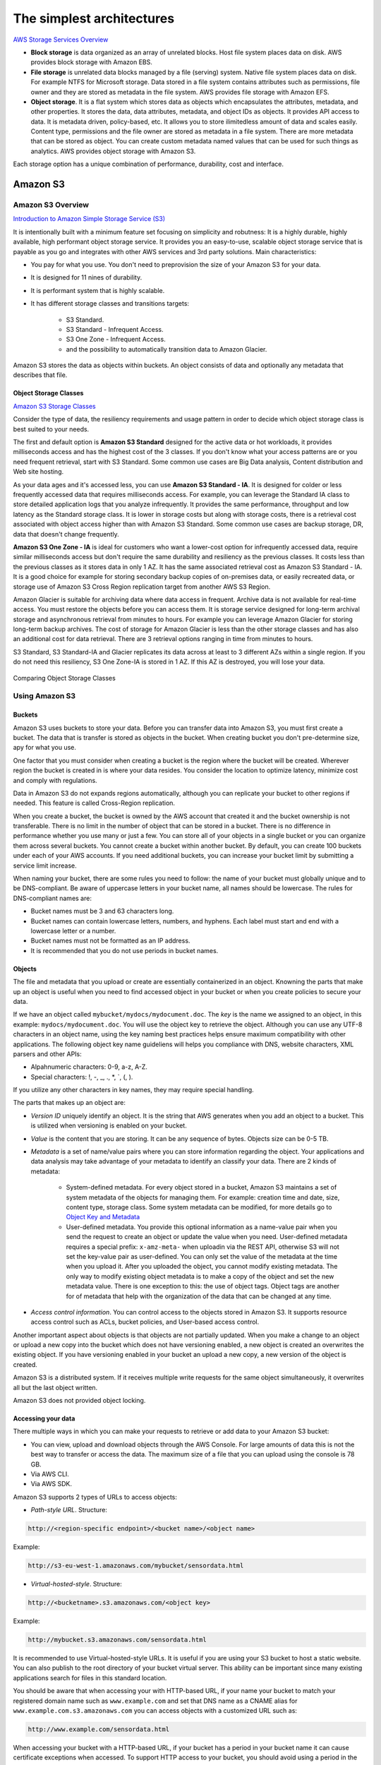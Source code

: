 The simplest architectures
##########################

`AWS Storage Services Overview <https://d1.awsstatic.com/whitepapers/AWS%20Storage%20Services%20Whitepaper-v9.pdf>`_

* **Block storage** is data organized as an array of unrelated blocks. Host file system places data on disk. AWS provides block storage with Amazon EBS.

* **File storage** is unrelated data blocks managed by a file (serving) system. Native file system places data on disk. For example NTFS for Microsoft storage. Data stored in a file system contains attributes such as permissions, file owner and they are stored as metadata in the file system. AWS provides file storage with Amazon EFS.

* **Object storage**. It is a flat system which stores data as objects which encapsulates the attributes, metadata, and other properties. It stores the data, data attributes, metadata, and object IDs as objects. It provides API access to data. It is metadata driven, policy-based, etc. It allows you to store ilimitedless amount of data and scales easily. Content type, permissions and the file owner are stored as metadata in a file system. There are more metadata that can be stored as object. You can create custom metadata named values that can be used for such things as analytics. AWS provides object storage with Amazon S3.

Each storage option has a unique combination of performance, durability, cost and interface.

Amazon S3
*********

Amazon S3 Overview
==================

`Introduction to Amazon Simple Storage Service (S3) <https://www.qwiklabs.com/focuses/8582?parent=catalog>`_

It is intentionally built with a minimum feature set focusing on simplicity and robutness: It is a highly durable, highly available, high performant object storage service. It provides you an easy-to-use, scalable object storage service that is payable as you go and integrates with other AWS services and 3rd party solutions. Main characteristics:

* You pay for what you use. You don't need to preprovision the size of your Amazon S3 for your data.

* It is designed for 11 nines of durability.

* It is performant system that is highly scalable.

* It has different storage classes and transitions targets:

	* S3 Standard.

	* S3 Standard - Infrequent Access.

	* S3 One Zone - Infrequent Access.

	* and the possibility to automatically transition data to Amazon Glacier.

Amazon S3 stores the data as objects within buckets. An object consists of data and optionally any metadata that describes that file.

Object Storage Classes
----------------------

`Amazon S3 Storage Classes <https://aws.amazon.com/s3/storage-classes/>`_

Consider the type of data, the resiliency requirements and usage pattern in order to decide which object storage class is best suited to your needs.

The first and default option is **Amazon S3 Standard** designed for the active data or hot workloads, it provides milliseconds access and has the highest cost of the 3 classes. If you don't know what your access patterns are or you need frequent retrieval, start with S3 Standard. Some common use cases are Big Data analysis, Content distribution and Web site hosting.

As your data ages and it's accessed less, you can use **Amazon S3 Standard - IA**. It is designed for colder or less frequently accessed data that requires milliseconds access. For example, you can leverage the Standard IA class to store detailed application logs that you analyze infrequently. It provides the same performance, throughput and low latency as the Standard storage class. It is lower in storage costs but along with storage costs, there is a retrieval cost associated with object access higher than with Amazon S3 Standard. Some common use cases are backup storage, DR, data that doesn't change frequently.

**Amazon S3 One Zone - IA** is ideal for customers who want a lower-cost option for infrequently accessed data, require similar milliseconds access but don't require the same durability and resiliency as the previous classes. It costs less than the previous classes as it stores data in only 1 AZ. It has the same associated retrieval cost as Amazon S3 Standard - IA. It is a good choice for example for storing secondary backup copies of on-premises data, or easily recreated data, or storage use of Amazon S3 Cross Region replication target from another AWS S3 Region.

Amazon Glacier is suitable for archiving data where data access in frequent. Archive data is not available for real-time access. You must restore the objects before you can access them. It is storage service designed for long-term archival storage and asynchronous retrieval from minutes to hours. For example you can leverage Amazon Glacier for storing long-term backup archives. The cost of storage for Amazon Glacier is less than the other storage classes and has also an additional cost for data retrieval. There are 3 retrieval options ranging in time from minutes to hours.

S3 Standard, S3 Standard-IA and Glacier replicates its data across at least to 3 different AZs within a single region. If you do not need this resiliency, S3 One Zone-IA is stored in 1 AZ. If this AZ is destroyed, you will lose your data.

.. figure:: /simplest_d/storageclasses.png
   :align: center

   Comparing Object Storage Classes

Using Amazon S3
===============

Buckets
-------

Amazon S3 uses buckets to store your data. Before you can transfer data into Amazon S3, you must first create a bucket. The data that is transfer is stored as objects in the bucket. When creating bucket you don't pre-determine size, apy for what you use.

One factor that you must consider when creating a bucket is the region where the bucket will be created. Wherever region the bucket is created in is where your data resides. You consider the location to optimize latency, minimize cost and comply with regulations.

Data in Amazon S3 do not expands regions automatically, although you can replicate your bucket to other regions if needed. This feature is called Cross-Region replication.

When you create a bucket, the bucket is owned by the AWS account that created it and the bucket ownership is not transferable. There is no limit in the number of object that can be stored in a bucket. There is no difference in performance whether you use many or just a few. You can store all of your objects in a single bucket or you can organize them across several buckets. You cannot create a bucket within another bucket. By default, you can create 100 buckets under each of your AWS accounts. If you need additional buckets, you can increase your bucket limit by submitting a service limit increase.

When naming your bucket, there are some rules you need to follow: the name of your bucket must globally unique and to be DNS-compliant. Be aware of uppercase letters in your bucket name, all names should be lowercase. The rules for DNS-compliant names are:

* Bucket names must be 3 and 63 characters long.

* Bucket names can contain lowercase letters, numbers, and hyphens. Each label must start and end with a lowercase letter or a number.

* Bucket names must not be formatted as an IP address.

* It is recommended that you do not use periods in bucket names.

Objects
-------

The file and metadata that you upload or create are essentially containerized in an object. Knowning the parts that make up an object is useful when you need to find accessed object in your bucket or when you create policies to secure your data.

If we have an object called ``mybucket/mydocs/mydocument.doc``. The *key* is the name we assigned to an object, in this example: ``mydocs/mydocument.doc``. You will use the object key to retrieve the object. Although you can use any UTF-8 characters in an object name, using the key naming best practices helps ensure maximum compatibility with other applications. The following object key name guideliens will helps you compliance with DNS, website characters, XML parsers and other APIs:

* Alpahnumeric characters: 0-9, a-z, A-Z.

* Special characters: !, -, _, ., *, `, (, ).

If you utilize any other characters in key names, they may require special handling.

The parts that makes up an object are:

* *Version ID* uniquely identify an object. It is the string that AWS generates when you add an object to a bucket. This is utilized when versioning is enabled on your bucket.

* *Value* is the content that you are storing. It can be any sequence of bytes. Objects size can be 0-5 TB.

* *Metadata* is a set of name/value pairs where you can store information regarding the object. Your applications and data analysis may take advantage of your metadata to identify an classify your data. There are 2 kinds of metadata:

	* System-defined metadata. For every object stored in a bucket, Amazon S3 maintains a set of system metadata of the objects for managing them. For example: creation time and date, size, content type, storage class. Some system metadata can be modified, for more details go to `Object Key and Metadata <https://docs.aws.amazon.com/AmazonS3/latest/dev/UsingMetadata.html>`_

	* User-defined metadata. You provide this optional information as a name-value pair when you send the request to create an object or update the value when you need. User-defined metadata requires a special prefix: ``x-amz-meta-`` when uploadin via the REST API, otherwise S3 will not set the key-value pair as user-defined. You can only set the value of the metadata at the time when you upload it. After you uploaded the object, you cannot modify existing metadata. The only way to modify existing object metadata is to make a copy of the object and set the new metadata value. There is one exception to this: the use of object tags. Object tags are another for of metadata that help with the organization of the data that can be changed at any time.

* *Access control information*. You can control access to the objects stored in Amazon S3. It supports resource access control such as ACLs, bucket policies, and User-based access control.

Another important aspect about objects is that objects are not partially updated. When you make a change to an object or upload a new copy into the bucket which does not have versioning enabled, a new object is created an overwrites the existing object. If you have versioning enabled in your bucket an upload a new copy, a new version of the object is created.

Amazon S3 is a distributed system. If it receives multiple write requests for the same object simultaneously, it overwrites all but the last object written.

Amazon S3 does not provided object locking.

Accessing your data
-------------------

There multiple ways in which you can make your requests to retrieve or add data to your Amazon S3 bucket:

* You can view, upload and download objects through the AWS Console. For large amounts of data this is not the best way to transfer or access the data. The maximum size of a file that you can upload using the console is 78 GB.

* Via AWS CLI.

* Via AWS SDK.

Amazon S3 supports 2 types of URLs to access objects:

* *Path-style URL*. Structure:

.. code-block:: console

	http://<region-specific endpoint>/<bucket name>/<object name>

Example:

.. code-block:: console

	http://s3-eu-west-1.amazonaws.com/mybucket/sensordata.html

* *Virtual-hosted-style*. Structure:

.. code-block:: console

	http://<bucketname>.s3.amazonaws.com/<object key>

Example:

.. code-block:: console

	http://mybucket.s3.amazonaws.com/sensordata.html

It is recommended to use Virtual-hosted-style URLs. It is useful if you are using your S3 bucket to host a static website. You can also publish to the root directory of your bucket virtual server. This ability can be important since many existing applications search for files in this standard location.

You should be aware that when accessing your with HTTP-based URL, if your name your bucket to match your registered domain name such as ``www.example.com`` and set that DNS name as a CNAME alias for ``www.example.com.s3.amazonaws.com`` you can access objects with a customized URL such as:

.. code-block:: console

	http://www.example.com/sensordata.html

When accessing your bucket with a HTTP-based URL, if your bucket has a period in your bucket name it can cause certificate exceptions when accessed. To support HTTP access to your bucket, you should avoid using a period in the bucket name.

How a request is routed
-----------------------

S3 uses DNS to route requests to facilities that can process them. This system works very effectively. However, temporary routing errors can occur. If a request arrives at the wrong Amazon S3 region, S3 responds with a temporary redirect that tells the requester to resend the request to the correct region. If a request is incorrectly formed, S3 uses permanent redirects to provide direction on how to perform the request correctly and S3 will respond with a 400 error.

In the following diagram are the steps of how the DNS request process occurs:

.. figure:: /simplest_d/request.png
   :align: center

   How a request is routed

1. The client makes a DNS request to get an object stored on S3.

2. The client receives one or more IP addresses for facilites that can process the request.

3. The client makes a request to S3 regional endpoint.

4. S3 return a copy of the object.

Operations on Objects
---------------------

PUT
^^^

In order to get an object into a bucket, you will use the PUT operation. You can upload or copy objects of up tp 5 GB in a single PUT operation. For larger objects up to 5 TB, you must use the multipart upload API.

Multipart upload allows you to upload a single object as a set of parts. You can upload each part separately. If one of the parts fails to upload, you can retransmit that particular part without retransmitting the remaining parts. After all the parts of your object are uploaded to the server, you must send a complete multipart upload request that indicates that multipart upload has been completed. S3 then assembles these parts and creates the complete object. You should consider using multipart upload for objects larger than 100 MB. With multipart uploads you can upload parts in parallel to improve throughput, recover quickly from network issues, pause and resume object uploads, and begin an upload before you know the final size of an object.

You can also abort a mulitpart upload. When you abort an upload, S3 deletes all the parts that were already uploaded and frees up storage. S3 retains all parts on the server until you complete or abort the upload. Make sure to complete or abort an upload to avoid unnecessary storage costs related to incomplete uploads. You can also take advantage of lifecyle rules to clean up incomplete multipart uploads automatically. As a best practice, it is recommended to enable the Clean up incomplete multipart uploads in the lifecycle settings even if you are not sure that you are actually making use of multipart uploads. Some applications will default to the use of multipart uploads when uploading files avove a particular, application-dependent, size.

COPY
^^^^

Once your objects are in the bucket you can use the COPY operation to create copies of an object, rename an object, move it to a different S3 location, or to update its metadata.

GET
^^^

Using a GET request you can retrieve a complete object from your bucket. You can also retrieve an object in parts using ranged GETs, by specifying the range of bytes needed. This is useful in scenarios where network connectivity is poor or your application can or must process only subsets of object data.

DELETE
^^^^^^

You can delete a single object or delete multiple objects in single delete request. There are 2 things that can occur when you issue a DELETE request, depending if versioning is enabled or disabled on your bucket.

In a bucket that is not versioning-enabled, you can permanently delete an object by specifying the key that you want to delete. Issuing the delete request permanently removes the object and it is not recoverable, there is no recycle bin type feature in buckets when versioning is disabled.

In a bucket that is versioning-enabled, you can permanently delete an object or a delete marker is created by S3 and the object, depending on how the delete request is made:

* If you specify a key only with the delete request, S3 adds a delete market which becomes the current version of the object. If you try to retrieve an object that has a delete marker, S3 returns a 404 Not Found error. You can recover the object by removing the delete marker from the current version of the object and it will then become available againg for retrieval. 

* You can also permanently delete individual versions of an object, by invoking a delete request with a key and the version ID. To completely remove the object from your bucket, you must delete each individual version.

List Keys
^^^^^^^^^

With object storage such as S3, there is no hierarchy of objects stored in buckets, it is a flat storage system. In order to organize your data you can use prefixes in key names to group similar items. You can use delimiters (any string such as / or _) in key names to organize your keys and create a logical hierarchy. If you use prefixes and delimiters to organize keys in a bucket, you can retrieve subsets of keys that match certain criteria. You can list keys by prefix. You can also retrieve a set of common key prefixes by specifying a delimeter. This implementation of the GET operation returns some or all (up to 1000) of the objects in a bucket.

In the following example, the bucket named scores contains objects with English and Maths scores of students for the year 2017. 

.. code-block:: console

	aws s3api list-objects --bucket scores --query "Contents[].{Key: Key}"

	2017/score/english/john.txt
	2017/score/english/sam.txt
	2017/score/maths/john.txt
	2017/score/maths/sam.txt
	2017/score/summary.txt
	overallsummary.txt

To list keys related to the year 2017 in our scores bucket, specify the prefix of ``2017/``.

.. code-block:: console

	aws s3api list-objects --bucket scores --prefix 2017/ --query "Contents[].{Key: Key}"

	2017/score/english/john.txt
	2017/score/english/sam.txt
	2017/score/maths/john.txt
	2017/score/maths/sam.txt
	2017/score/summary.txt

To retrieve the key for the 2017 scores summary in the scores bucket, specify a prefix of ``2017/score/`` and delimiter of ``/``. The key ``2017/score/summary.txt`` is returned because it contains the prefix ``2017/score/`` and does not contain the delimiter ``/`` after the prefix.

.. code-block:: console

	aws s3api list-objects --bucket scores --prefix 2017/score/ --delimiter / --query "Contents[].{Key: Key}"

	2017/score/summary.txt

To find subjects for which scores are available in our bucket, list the keys by specifying the prefix of `2017/score/`` and delimiter of ``/`` and then you will get a response with the common prefixes.

.. code-block:: console

	aws s3api list-objects --bucket scores --prefix 2017/score/ --delimiter / 

	COMMONPREFIXES 2017/score/english/
	COMMONPREFIXES 2017/score/maths/	
	2017/score/summary.txt

Restricting object access with pre-signed URL
---------------------------------------------

All objects and buckets are private by default. Pre-signed URLs are useful if you want your user to be able to upload a specific object to your bucket without being required to have AWS security credentials or permissions. When you create a pre-signed URL, you must provide your security credentials, bucket name, an object key, an HTTP method (PUT for uploading objects, GET for retreiving objects), and an expiration date and time. The pre-signed URLs are valid only for the specified duration.

Share the pre-signed URL with users who need to access your S3 bucket to put or retrieve objects.

Cross-Origin Resource Sharing
-----------------------------

`Cross-Origin Resource Sharing (CORS) <https://docs.aws.amazon.com/AmazonS3/latest/dev/cors.html>`_ defines a way for client web application that are loaded in one domain to interact with resources in a different domain. Consider the following examples:

* You want to host a web font in your S3 bucket. A web page in a different domain may try to use this web font. Before the browser loads this web page, it will perform a CORS check to make sure that the domain from which the page is being loaded is allowed to access resources from your S3 bucket.

.. figure:: /simplest_d/font.png
   :align: center

   CORS use case example

* Javascript in one domain's web pages (http://www.example.com) wants to use resources from your S3 bucket by using the endpoint ``website.s3.amazonaws.com``. The browser will allow such cross-domain access only if CORS is enabled on your bucket.

With CORS support in S3, you can build web applications with S3 and selectively allow cross-origin access to your S3 resources.

To enable CORS, create a CORS configuration XML file with rules that identify the origins that you will allow to access your bucket, the operations (HTTP methods) that you will support for each origin, and other operation-specific information. You can add up to 100 ules to the configuration. You can apply the CORS configuration to the S3 bucket by using the AWS SDK.

Managing access
---------------

`Access control in Amazon S3 <https://docs.aws.amazon.com/AmazonS3/latest/dev/access-control-overview.html>`_

Access policies
^^^^^^^^^^^^^^^

By default, all S3 resources (buckets, objects, and related sub-resources) are private, only the resource owner, and AWS account that created it, can access the resource. The resource owner can optionally grant access permissions to others by writing and access policy. By default, any permission that is not granted Allow access is an implicit Deny. There are 2 types of access policies: resource-based and IAM policies. 

* IAM policies are assigned to IAM users, groups, or roles. They provide fine grained control over access and can be administered as part of a role based access configuration. These type of policies are applied at the IAM role, user, and group level to control access to S3 and its resources. It answer the question *What can this user do in AWS?*, not only in S3.

.. code-block:: JSON

	{
	    "Version": "2012-10-17",
	    "Statement": [
	        {
	            "Action": [
	                "s3:GetObject",
	                "s3:ListBucket"
	            ],
	            "Effect": "Allow",
	            "Resource": "arn:aws:s3:::<bucket_name>/<key_name>",
	        }
	    ]
	}

* Access policies which are attached to your resources (buckets and objects) are referred to as resource-based policies. For example: bucket policies and ACLs are resource-based policies. Bucket policies are very similar to IAM policies, but he major difference is you need to define a Principal in the policy and it is embedded in a bucket in S3 versus created in AWS IAM and assigned to a user, group or role. Amazon S3 Bucket policies answer the question *Who can access this S3 bycket?* You can also grant cross account access using bucket policies without having to create IAM roles. You may find that your IAM policies bump up against the size limit (up to 2 kb for users, 5 kb for groups, and 10 kb for roles), and you can then use bucket policies instead. Amazon supports bucket policies of up to 20 kb. Another reason you may want to use bucket policies it that you may just want to keep access policies within Amazon S3 rather than using IAM policies cerated in the IAM console.

.. code-block:: JSON

	{
	    "Version": "2012-10-17",
	    "Statement": [
	        {
	            "Action": [
	                "s3:GetObject",
	                "s3:ListBucket"
	            ],
	            "Effect": "Allow",
	            "Resource": "arn:aws:s3:::MYEXAMPLEBUCKET",
	            "Principal": {
	            	"AWS": [
	            		"arn:aws:iam::123456789012:user/testuser"
	            	]
	            }
	        }
	    ]
	}

You may choose to use resource-based policies, user policies, or some combination of these to manage permissions to your S3 resources. Both bucket policies and user policies are written in JSON format and not easily distinguishable by looking at the policy itself, but by looking at what the policy is attached to, it should help you figure out which type of policy it is. The `AWS Policy Generator <https://awspolicygen.s3.amazonaws.com/policygen.html>`_ is a tool that enables you to create policies that control access to AWS products and resources.

Additionally, when trying to understand if the application of your policies will work as expected, AWS has a `Policy Simulator <https://policysim.aws.amazon.com/>`_ you can use to determine if your policies will work as expected.

Access Control Lists
^^^^^^^^^^^^^^^^^^^^

As a general rule, it is recommended to use S3 bucket policies or IAM policies for access control. Amazon S3 ACLs is a legacy access control mechanism that predates IAM. A S3 ACL is a sub-resource that's attached to every S3 bucket and object. If defines which AWS accounts or groups are granted access and the type of access. When you create a bucket or an object, Amazon S3 creates a default ACLs that grants the resource owner full control over the resource. ACLs are much more limited in the fact that you can only use ACLs to grant access to other AWS accounts and not IAM users in the same account where the bucket resides.

.. figure:: /simplest_d/ACL.png
   :align: center

   ACL expanded view

Be very careful to ensure you do not enable public access unless it is required. If you do have a publicly accessible bucket, the S3 console displays a prominent indicator with a warning showing that Everyone means everyone on the Internet.

S3 has a set of predefined groups that can be used to grant access using ACLs. It is recommended that you do not use the Authenticated Users and All Users in ACLs when granting access permissions to your bucket unless you are sure you want to open your bucket to being publicly accessible.

* **Authenticated Users** group represents all AWS accounts in the world, not just yours. Utilizing this group to grant access could allow any AWS authenticated user in the world access to your data.

* **All users** group is similar to the Authenticated Users group in that it is not limited to just your AWS account. The requess can be signed (authneticated) or unsigned (anonymous). Unsigned requests omit the Authentication header in the request. It is highly recommended that you never grant the All Users group ``WRITE``, ``WRITE_ACP``, or ``FULL_CONTROL`` permissions. For example, ``WRITE`` permissions allow anyone to store objects in your bucket, for which you are billed. It also allows others to delete objects that you might want to keep.

* **Log delivery** group. When granted ``WRITE`` permission to your bucket, it enables the S3 log delivery group to write server access logs.

`Amazon S3 Block Public Access – Another Layer of Protection for Your Accounts and Buckets <https://aws.amazon.com/blogs/aws/amazon-s3-block-public-access-another-layer-of-protection-for-your-accounts-and-buckets/>`_

`Using Amazon S3 Block Public Access <https://docs.aws.amazon.com/AmazonS3/latest/dev/access-control-block-public-access.html>`_

`How Do I Block Public Access to S3 Buckets? <https://docs.aws.amazon.com/AmazonS3/latest/user-guide/block-public-access.html>`_

Data Transfer
-------------

You may need a variety of tools to move or transfer data in and out the cloud, depending on your data size and time to transfer. These are the options:

* **AWS Direct Connect** is a dedicated network connection from your on-premises data center to AWS for higher throughput an secure data transfer without traversing Internet.

* **AWS Storage Gateway**, either with or without AWS Direct Connect. This is a virtual appliance that lets you connect to your bucket as an NFS mount point.

* **Third-party connectors (ISV connectors)**. Amazon partners can help you move your data to the cloud. The simplest way to do that may be via a connector embedded in your backup software. With this approach, your backup catalog stays consistent, so you maintain visibility and control across jobs that span disk, tape and cloud.

* You can stream data into S3 via **Amazon Kinesis Firehose**, a fully managed streaming service. Because it captures and automatically loads streaming data into S3 and Amazon Redshift, you get near real-time analytics with the business intelligence tools you're already using.

* **Amazon Kinesis Video Streams** makes it easy to securely stream video from connected devices to AWS for analytics, machine learning, and other processing. Kinesis Video Streams automatically provisions and elastically scales all the infrastructure needed to ingest streaming video data from millions of devices. Kinesis Video Streams uses S3 as the underlying data store, which means your data is stored durably and reliably. You can set and control retention periods for data stored in your streams.

* **Amazon Kinesis Data Streams** enables you to build custom applications that process or analyze streaming data for specialized needs. Kinesis Data Streams can continously capture and store TBs of data per hour from hundreds of thousands of sources such as website clickstreams, financial transactions, social media feeds, IT logs, and location-tracking events. You can also emit data from Kinesis Data Streams to other AWS services such as S3, Amazon Redshift, EMR, AWS Lambda.

* **Amazon S3 Transfer Acceleration** is used for fast, easy, and secure transfers of files over long distances. It takes advantage of CloudFront's globally distributed edge locations, routing data to S3 over an optimized network path. Transfer Acceleration works well for customers who either transfer data to a central location from all over the world, or who transfer significant amounts of data across continents regularly. It can also help yu better utilize your available bandwidth when uploading to S3.

* For large data migrations where transferring over a network would be too time consuming or costly, use **AWS Snowball, Snowball Edge or Snowmobile**. These are for petabyte-scale and exabyte-scale data transport that use secure appliances to transfer large amounts of data into and out of AWS. 

`AWS Snowball Edge Overview <https://www.youtube.com/watch?v=bxSD1Nha2k8&feature=emb_logo>`_

`Using AWS Snowball Edge and AWS DMS for Database Migration <https://www.youtube.com/watch?v=6Hw--HE8ILg&feature=emb_logo>`_

Bear in mind that you can also use these methods for exporting your data. `Cloud Data Migration <https://aws.amazon.com/cloud-data-migration/>`_.

.. code-block:: console
	:caption: Create a bucket and upload data to Amazon S3 using the CLI

	c:\mydata> aws s3 mb s3://myappbucket6353 --region us-east-1
	make_bucket: myappbucket6353

	c:\mydata> aws s3 ls
	2013-07-11 17:08:50 mybucket
	2013-07-24 14:55:44 myappbucket6353

	c:\mydata> aws s3 cp c:\mydata s3://myappbucket6353 --recursive 
	upload: myDir/test1.txt to s3://myappbucket635/myDir/test1.txt
	upload: myDir/test2.txt to s3://myappbucket635/myDir/test1.txt
	upload: test3.txt to s3://myappbucket635/test3.txt

	c:\mydata> aws s3 ls s3://myappbucket6353
	                           PRE myDir/
	2013-07-25 17:06:27         88 test3.txt

Amazon S3 Select
----------------

S3 Select is a new S3 capability designed to pull out only the data you need from an object using a SQL expression, dramatically improving the performance and reducing the cost of applications that need to access data in S3. Most applications have to retrieve the entire objetct and then filter ut only the required data for further analysis. S3 Select enables applications to offload the heavy lifting of filtering and accessing data inside objects to the S3 service. By reducing the volume of daa that has to be loaded and processed by your applications, S3 Select can improve the performance of most applications that frequently access data from S3 by up to 400%.

Amazon S3 Select works like a GET request as it is an API call. But where Amazon S3 Select is different is we are asking for data within an object that matches a set of criteria, rather than just asking to get an entire object. You can use Amazon S3 Select through the available Presto connector, with AWS Lambda, or from any other application using the S3 Select SDK for Java or Python. In the query, you use an standard SQL expression.

Amazon S3 Select works on objects stored in delimited test (CSV, TSV) or JSON format. It also works with objects that are compressed with GZIP, and server-side encrypted objects. You can specify the format of the results as either delimited test (CSV, TSV) or JSON, and you can determine how the records in the result will be delimited. To retreive the information you need, you pass SQL expressions to S3 in the request. Amazon S3 Select supports a subset of SQL as listed in bale below. 

.. figure:: /simplest_d/select.png
   :align: center

   SQL queries with Amazon S3 Select

`Selecting Content from Objects <https://docs.aws.amazon.com/AmazonS3/latest/dev/selecting-content-from-objects.html>`_

There are a few ways you can use Amazon S3 Select. You can perform SQL queries using AWS SDKs, the SELECT Object Content REST API, the AWS CLI, or the Amazon S3 console. When using the Amazon S3 console, it limits the amount of data returned to 40 MB.

Securing your data in Amazon S3
===============================

`AWS re:Invent 2018: [Repeat] Deep Dive on Amazon S3 Security and Management (STG303-R1) <https://www.youtube.com/watch?v=x25FSsXrBqU&feature=youtu.be&t=989+%28>`_

In the decision process for determining access to your bucket and objects, S3 starts with a default deny to everyone. When you create a bucket, the owner is granted access, and as the owner you can then allow access to other users, groups, roles and resources. When determining the authorization of access to your resource in S3, it is always a union of user policies, resource policies and ACLs. In accordance with the principle of least-privilege decisions default to DENY, and an explicit DENY always trumps an ALLOW. 

.. figure:: /simplest_d/access.png
   :align: center

   Access decision process

For example, assume there is an IAM policy that grants a user access to a bucket. Additionally, there is a bucket policy defined with an explicit DENY for the user to the same bucket. When the user tries to access the bucket, the access is denied.

Keep in mind that if no policy or ACLs specifically grants ALLOW access to a resource the entity will be denied access by default. Only if no policy or ACLs specifies a DENY an one or more policies or ACLs specify an ALLOW will be the request be allowed.

Policies
--------

A policy is an entity in AWS that, when attached to an identity or resource, defines the permissions. AWS evaluates these policies when a principal, such as a user, makes a request. Permissions in the policies determine whether the request is allowed or denied. Policies are stored in AWS as JSON documents attaches to principals as identity-based policies, or to resources as resource-based policies. 

The language elements that are used in a policy are the following:

* **Resources**. The Resource element specifies the buckets or objects that the statement covers. Buckets and objects are the S3 resources for which you can allow or deny permissions. In a policy, you use the Amazon Resource Name (ARN) to identify the resource. For example, your resource could be just the bucket or it could be a bucket and objects, a bucket and subset of objects or even a specific object.

* **Actions**. For each resource, S3 support a set of operations. You identify resource operations you want to allow or deny by using action keywords. You specify a value using a namespace that identifies the service, for example s3, followed by the name of the action. The name must match an action that is supported by the service. The prefix and the action name are case insensitive. You can use wilcards * to allow all operations for a service.

* **Effect**. This is what the effect will be when the user requests the specific action, this can be either allow or deny. If you do not explicitly grant allow access to a resource, access in implcitly denied. You can also explicitly deny access to a resource, which you might do in order to make sure that a user cannot access it, even if a different policy grants access. For example, you may want to explicitly deny the ability to delete objects in a bucket.

* **Principal**. Use the pricipal element to specify the user (IAM user, federated user, or assumed-role user), AWS account, AWS service, or other principal entity that is allowed or denied access to a resource. You specify a principal only in a resource policy, for example a bucket policy. It is the user, account, role, service, or other entity who is the recipient of this permission. When using an IAM policy, the user, group or role to which the policy is attached is the implicit principal.

* **Conditions**. You can optionally add a Condition element (or Condition block) to specify conditions for when a policy is in effect. In the Condition element, you build expressions in which you can use condition operators (equal, less than, etc.) to match the condition in the policy against values in the request. Condition values can include date, time, the IP address of the requester, the ARN of the request source, the user name, user ID, and the user agent of the requester. Some services let you specify additional values in conditions; for examples S3 lets you write condition suing items such as object tags (s3:RequestObjectTag) to grant or deny the appropriate permission to a set of objects. 

`Bucket Policy Examples <https://docs.aws.amazon.com/AmazonS3/latest/dev/example-bucket-policies.html>`_ 

`Example IAM Identity-Based Policies <https://docs.aws.amazon.com/IAM/latest/UserGuide/access_policies_examples.html>`_ 

There are some additional elements that can be used in policies: NotPrincipal, NotAction, and NotResource. 

You can use the **NotPrincipal** element to specify and exception to a list of principals. For example, you can deny access to all principals except the one named in the NotPrincipal element. 

Although you can use the NotPrincipal with an Allow, when you use NotPrincipal in the same policy statement as "Effect":"Allow", the permissions specified in the policy statment will be granted to all principals excepts the one(s) specified, including anonymous (unauthenticated) users. It is recommended not yo use NotPrincipal in the same policy statement as "Effect":"Allow".

When creating a policy, combining "Deny" and "NotPrincipal" is the only time that the order in which AWS evaluated principals makes a difference. AWS internally validates the principals from the "top down", meaning that AWS checks the account first and then the user. If an assumed-role user (someone who is using a role rather than an IAM user) is being evaluated, AWS looks ata the account first, then the role, and finally the assumed-role user. The assumed-role user is identified by the role session name that is specified when the user assumes the role. Normally, this order does not have any impact on the results of the policy evaluation. However, when you use both "Deny" and "NotPrincipal", the evaluation order requires you to explicitly include the ARNs for the entities associated with the specified principal. For example, to specify a user, you must explicitly include the ARN for the user's account. To specify an assumed-role user, you must also include both the ARN for the role and the ARN for the account containing the role.

**NotAction** is an advanced policy element that explicitly matches everything except the expecified list of actions and it can be used with both the Allow and Deny effect. Using NotAction can result in a shorter polciy by listing only a few actions that should not match, rather then including a long list of actions that will match. When using NotAction, you should keep in mind that actions specified in this element are the only actions that are limited. This means that all of the actions or services that are not listed, are allowed if you use the Allow effect, or are denied if you use the Deny effect.

You can use the NotAction element in a statement with "Effect":"Allow" to provide access to all of the actions in an AWS service, except for the actions specified in NotAction. You can also use it with the Resource element to provide access to one or more resources with the exception of the action specified in the NotAction element. 

Be careful using the NotAction and "Effect":"Allow" in the same statement or in a different statement within a policy. NotAction matches all services and actions that are not explicitly listed, and could result in granting users more permissions that you intended.

You can also use the NotAction element in a statement with "Effect":"Deny" to deny access to all of the listed resources except for the actions specified in the NotAction element. This combination does not allow the listed items, but instead explicitly denies the actions not listed. You must still allos actions that you want to allow.

**NotResource** is an advanced policy element that explicitly matches everything except the specified list of resources. Using NotResource can result in a shorter policy by listing only a few resources that should not match, rather thatn including a long list of resources that will match. When using NotResource, you should keepn in mind that resources specified in this element are the only resources that are limited. This, in turn, means that all of the resources, including the resources in all other services, that are not listed, are allowed if you use the Allow efffect, or are denied if you use the Deny effect. Statements must include either the Resource or a NotResource element that specifies a resource using an ARN.

Be careful using the NotResource and "Effect":"Allow" in the same statement or in a different statement within a policy. NotResource allows all services and resources that are not explicitly listed, and could result in granting users more permissions that you intended. Using the NotResource element and "Effect":"Deny" in the same statement denies services ans resources that are not explicitly listed.

Normally, to explicitly deny access to a resource you would write a policy that uses "Effect":"Deny" and that includes a Resource element that lists each folder individually.

Cross account policies
^^^^^^^^^^^^^^^^^^^^^

One option you can use is to ensure that account that created the object adds the grant that gives the ``bucket-owner-full-control`` permission on the object so the bucjet owner can set permissions as needed. You can do this by adding a condition in the policy. Additionally, you can deny the ability to upload objects unless that account grants ``bucket-owner-full-control`` permissions.

In the example below, when Jane uploads an object to the images bucket, she includes the grant ``bucket-owner-full-control`` permission. If she did not include this grant, the upload would fail. Noew when Joe tries to GET the new object uploaded by Jane with the additional permisssions, he is successful.

.. figure:: /simplest_d/crossaccount.png
   :align: center

   Access decision process

`Identity and Access Management in Amazon S3 <https://docs.aws.amazon.com/AmazonS3/latest/dev/s3-access-control.html>`_

Multiple policies
^^^^^^^^^^^^^^^^^

You can attach more than 1 policy to an entity. If you have multiple permissions to grant to an entity, you can put them in separate policies, or your can put them all in one policy. Generally, each statement in a policy includes information about a single permission. If your policy includes multiple statements, a logical OR is applied across the statements at evaluation time. Similarly, if multiple policies are applicable to a request, a logical OR is applied across the policies at evaluation time.

Users often have multiple policies that apply to them (but aren't necessarily attached to them). For example, an IAM user could have policies attached to them, and other policies attached to the groups of which they are a member. In addition, they might be accessing an S3 bucket that has its own bucket policy (resource-based policy). All applicable policies are evaluated and the result is always that access is either granted or denied.

Best practices
--------------

Some best practices to use in securing your S3 data to follow in your setup are the following:

* Use bucket policies to restrict deletes.

* For additional security, enable MFA delete, which requires additional authentication to:

	* Change the versioning state of your bucket.

	* Permanently delete an object version. 

Note that to enable MFA delete with Amazon S3 you will need root credentials. When using MFA you will require an approved AWS authentication device.

Data at rest encryption
-----------------------

For data at rest protection in S3 you have 2 options: Server-Side Encryption and Client-Side Encryption. 

Server-Side Encryption
^^^^^^^^^^^^^^^^^^^^^^

When using server-side encryption, your request S3 to encrypt your object saving it on disks in its data centers and decrypt it when you download the object. With server side encryption there are a few ways in which you can choose to implement the encryption. You have 3 server-side encryption options for your S3 objects:

* Amazon S3-Managed Keys (**SSE-S3**). This method uses keys that are managed by S3. Each object is encrypted with a unique key. Additionally a master key, which is rotated regularly, encrypts each unique key. This method uses AES-256 algorithm to encrypt your data. This option can also be used when setting the default encryption option.

* AWS KMS-Managed keys (**SSE-KMS**) is similar to SSE-S3, but with some additional benefits along with some additional charges for using service. In this model, the AWS Key Management Service (AWS KMS) is utilized to fully manage the keys and encryption and decryption. AWS KMS encrypts your objects similar to the way SSE-S3 does. There is a unique per-object data key, which is encrypted with customer master keys (CMK) in KMS. This scheme is called envelop encryption. You use AWS KMS via the Encryption Keys section in the IAM console or via AWS KMS APIs to centrally create encryption keys, define the policies that control how keys can be used, and audit key usage to prove they are being used correctly. The first time you add an SSE-KMS-encrypted object to a bucket in a region, a default CMK is created for you automatically. This key is used for SSE-KMS-encryption unless you select a CMK that you created separately using AWS KMS. Creating your own CMK gives you more flexibility, including the ability to create, rotate, disable, and define access controls, and to audit the encryption keys used to protect your data. Using SSE-KMS also adds a layer of security in that any user that attempts to access an object that is SSE-KMS encrypted will also require access to the KMS key to decrypt the object. You can configure access to the KMS encryption keys using AWS IAM. This option can also be used when setting the default encryption option.

You should be aware that when using AWS KMS there some limits on requests per second. AWS KMS throttles API requests at different limits depending on the API operation. Throttling means that AWS KMS rejects an otherwise valid request because the request exceeeds the limit for the number of requests per second, `AWS KMS Limits <https://docs.aws.amazon.com/kms/latest/developerguide/limits.html>`_. When a request is throttled, AWS KMS returns a ThrottlingException error.

* Customer provided keys (**SSE-C**). In this model, you manage the encryption keys and S3 manages the encryption, as it writes to disks, and decryption, when you access your objects. Therefore, you don't need to maintain any code to perform data encryption and decryption. The only thing you do is manage the encryption keys you provide. When you upload and object, S3 uses the encryption key you provide to apply AES-256 encryption to your data and then removes the encryption key from memory. When you retrieve an object, you must provide the same encryption key as part of your request, S3 first werifies that the encryption key you provided matches, and then decrypts the object before returning the object data to you.

It is important to note that S3 does not store the encryption key you provide. Instead, AWS store a randomly salted HMAC value of the encryption key in order to validate future requests. The salted HMAC value cannot be used to derive the value of the encryption key or to decrypt the contents of the encrypted object. That means that if you lose the encryption key, you lose the object. 

Client-Side Encryption
^^^^^^^^^^^^^^^^^^^^^^

Client side encryption happens before your data is uploaded into your S3 bucket. In this case, you manage the encryption process, the encyption keys, and related tools. There are 2 options for client-side encryption:

* AWS KMS managed customer master key (**CSE-KMS**). You don'y have to worry about providing any encryption keys to S3 encryption client. Instead, you provide only an AWS KMS customer master key ID, and the client does the rest.

* Customer managed master encryption keys (**CSE-C**). You use your own client-side master key. When using your client-side master keys, your unencrypted data is never sent to AWS. It is important that you safely manage your encryption keys. If you lose them, you don't be able to decrypt your data.

.. Note:: Default Encryption.

	**Default Encryption** is an option that allows you to enable automatically encrypt of all new objects written to your Amazon S3 bucket using either SSE-SE or SSE-KMS. This property does not affect existing objects in your bucket.

AWS Config
----------

Once you have completed AWS Config setup, you can use the AWS Config built in rules for Amazon S3.

* ``s3-bucket-logging-enabled``. Checks whether logging is enabled for your S3 buckets.

* ``s3-bucket-public-read-prohibited``. Checks that your S3 buckets do not allow public read access. If a S3 bucket policy or bucket ACL allows public read access, the bucket is noncompliant. 

* ``s3-bucket-public-write-prohibited``. Checks that your S3 buckets do not allow public write access. If a S3 bucket policy or bucket ACL allows public write access, the bucket is noncompliant. 

* ``s3-bucket-ssl-requests-only``. Checks that your S3 buckets have policies that require requests to use SSL. 

* ``s3-bucket-versioning-enabled``. Checks whether versioning is enabled for your S3 buckets. Optionally, the rule checks if MFA delete is enabled in your S3 buckets. 

AWS CloudTrail
--------------

AWS CloudTrail is the API logging service in AWS that provide fine grained access tracking for your Amazon S3 buckets and objects. For each request, CloudTrail captures and logs who made the API call, when it was made, what resources were affected. By default, CloudTrail logs capture bucket level operations. You can additionally capture object level actions when S3 Data Events are enabled

.. image:: /simplest_d/bucket-level.png

.. image:: /simplest_d/object-level.png

CloudTrail also integrates with CloudWatch and you can utilize CloudWatch alarms to notify you of certain events or to take actions based on your configuration. When utilizing CloudTrail, the Amazon S3 data events are delivered to CloudWatch Events within seconds so you can configure your account to take immediate action on a specified activity to improve your security posture. Additionally, CloudTrail logs are delivered to CloudWatch logs and S3 within 2-5 minutes.

CloudTrail logging can be enabled at the bucket or prefix level. You can filter your logging based on reads or writes or include both.

Additionally, AWS CloudTrail allows you to automatically add your new and existing S3 buckets to S3 Data Events. S3 Data Events allow you to record API actions on S3 objects and receive detailed information such as the AWS account, IAM user role, and IP address of the caller, time of the API call, and other details. Previously, you had to manually add individual S3 buckets in your account to track S3 object-level operations, and repeat the process for each new S3 bucket. Now, you can automatically log Amazon S3 Data Events for all of your new and existing buckets with a few clicks. 

When enabling CloudTrail for S3 bucket you will need to make sure your destination bucket has the proper permissions to allow CloudTrail to deliver the log files to your bucket. CloudTrail will automatically attach the required permissions if you create a bucket as part of creating or updating a trail in the CloudTrail console or create a bucket with the AWS CLI create-subscription and update-subscription commands.  

If you specified an existing S3 bucket as the storage location for log file delivery, you must attach a policy to the bucket that allows CloudTrail to write the bucket. `Amazon S3 Bucket Policy for CloudTrail <https://docs.aws.amazon.com/awscloudtrail/latest/userguide/create-s3-bucket-policy-for-cloudtrail.html>`_. As a best practice, it is recommended to use a dedicated bucket for CloudTrail logs.

Security inspection
-------------------

You can verify if you are meeting your security needs with various AWS tools:

* To verify if objects in your bucket are encrypted, you can use *Amazon S3 Inventory*.

* To know if any of your buckets are publicly accessible, there are 2 ways: 

	* *AWS TrustedAdvisor*, which can check your S3 bucket permissions and list the buckets the have open access. Set a *CloudWatch* alarm to alert you should any buckets fail the check.

	* Using *AWS TrustedAdvisor* technology, the S3 console now includes a bucket permissions check. A new column, called Access, shows any buckets that have public access. If you click on the bucket where it shows public access ou can then see which policy is granting public access as well by going to the Permissions tab. 

For Amazon S3 there are 3 checks you might want to look at: Amazon S3 bucket permissions, bucket logging, and bucket versioning.

Amazon Macie
------------

Amazon Macie is a security service that uses machine learning to automatically discover, classigy, and protect sensitive data in AWS. It will search your Amazon S3 bucket for personally identifiable information (PII), personal health information (PHI), access keys, credit card information and other sensitive data and alert you if you have insecure data. It uses S3 CloudTrail Events to see all of the requests that are sent to your Amazon S3 bucket and uses ML to determine patterns and will alert if there is anything suspicious or if the patterns change.

Amazon Macie can answer the following questions:

* What data do I have in the cloud?

* Where is it located?

* How is data being shared and stored?

* How can I classify data in near-real time?

* What personally identifiable information or personal health information is possibly exposed?

* How do I build workflow remediation for my security and compliance needs?

Amazon S3 Storage Management
============================

Among the different options that are available to configure on buckets and objects are the following: Versioning, Server access logging, object-level logging, Static website hosting, default encryption, object tags, Transfer Acceleration, events notification, requester pays. 

Versioning
----------

`Using Versioning <https://docs.aws.amazon.com/AmazonS3/latest/dev/Versioning.html>`_

Be enabling versioning, you can create a data protection mechanism for your Amazon S3 bucket. With versioning enabled on your bucket, you are able to protect your objects from accidental deletion or overwrites. Versioning is applied at the bucket level and all the objects in your bucket will have this feature applied. There is no performance penalty for versioning and it is considered a best practice. Once enabled you have also essentially created a recycle bin for your bucket.

Rather than a hard delete on an object, when versioning is enabled it creates a delete marker. You can then remove this delete marker and you have your origional object back. Objects cannot be partially updated, so tulizing versioning still does not allow you to just update a portion of the object.

To efficiently control your storage capacity and keep it to only the proper amount required, you can utilize lifecycle policies to move versions of objects to the appropriate storage class as well as expire old versions if needed, providing you with an automatic cleanup process for your data.

Server access logging
---------------------

In order to track requests for access to your bucket, you can enable access logging. Each access log record provides details about a single access request, such as the requester, bucket name, request time, request action, response status, and error code, if any. Access log information can be useful in security and access audits. It can also help you learn about your customer base and understand your Amazon S3 bill. There is no extra charge for enabling server across logging on an Amazon S3 bucket; however, any log files the system delivers to you will accrue the usual charges for storage.

By default, logging is disabled. To enable access logging, you must do the following:

1. Turn on the log delivery by adding logging configuration on the bucket for which you want S3 to deliver access logs.

2. Grant the Amazon S3 Log Delivery Group write permission on the bucket where you want the access logs saved.

If you use the Amazon S3 console to enable logginf on a bucket, the console will both enable logging on the source bucket and update the ACL on the target bucket to grant write permission to the Log Delivery Group 

Object-level logging
--------------------

To help ensure security if your data, you need the ability to audit and monitor access and operations, you can do that by enabling object-level logging with AWS CloudTrail integration. AWS CloudTrail logs capture bucket level and object level requests. For each request, the log includes who made the API call, when it was made, what resources were affected. You can use a CloudTrail log to understand your end users' behavior and tune access policies for tighter access control. 

AWS CloudTrail Data Events allows you to log object level activity such as puts, gets, and deletes, the logs includes account, IAM user, IP address, and more. This can be configured with CloudWatch Events to take action when changes are made. For example, if any object ACL is changed, you can automatically ahe the change reverted as needed.

Static website hosting
----------------------

Enabling this option allows you to host static websites using just your S3 bucket, no additional servers are required. On a static website, individual webpages include static content. They might also contain client-side scripts. By contrast, a dynamic website relies on server-side processing, including server-side scripts such as PHP, JSP, or ASP.NET. Amazon S3 does not support server-side scripting. To host a static website, you configure and Amazon S3 bucket for website hosting, and then upload your website content to the bucket. The website is then available at the AWS Region-specific website endpoint of the bucket: ``<bucket-name>.s3-website-<AWS-region>.amazonaws.com``.

There are several ways you can manae your bucket's website configuration. You can use the AWS Management Console to manage configuration without writing any code or you can programmatically create, update, an delete the website configuration by using the AWS SDKs.

Object tags
-----------

You can organizate your data by serveral dimensions:

* *Location*, by bucket and prefixes.

* *Nature of the data*. You can take advantage of object tagging to apply more granular control.

Amazon S3 tags are key-value pairs that can be created with the console, CLI or via APIs. The key name value you create is case sensitive and you can have up to 10 tags assigned to an object. With object tags, you can control access, lower coste with lifecycle policies, analyze your data with storage class analytics, and monitor performance with CloudWatch metrics.

Here is an example of setting access permission using tags. If you want to give a user permission to GET objects in your bucket that have been tagged as Project X, you can use a condition as seen in the example to allow them access to any object or bucket tagged with Project X.

This simplifies some of your security by being able to easily allow and deny users access to specific objects and buckets using policies and tags. 

.. code-block:: JSON

	{
	    "Version": "2012-10-17",
	    "Statement": [
	        {
	            "Effect": "Allow",
	            "Action": [
	                "s3:GetObject"
	            ],
	            "Resource": "arn:aws:s3:::Project-bucket/*"
	            "Condition": {
	                "StringEquals": {
	                    "s3:RequestObjectTag/Project": "X"
	                    }
	             }
	        }
	    ]
	}	

Transfer Acceleration
---------------------

Transfer Acceleration helps increase your transfer speeds. Enabling Transfer Acceleration provides you with a new URL to use with your application.

Event notifications
-------------------

Events will enable you to receive notifications based on events that occur in your bucket. The S3 notification feature enables you to receive notifications when certain events happen in your bucket, for example: you can receive a notification when someone uploads new data to your bucket. 

To enable notifications, you must first add a notification configuration identifying the events you want Amazon S3 to publich, and the destinations where you want S3 to send the event notifications. S3 events integrate with SNS, SQS and AWS Lambda to send notifications.

Requester pays
--------------

A bucket owner can configure a bucket to be a Requester Pays bucket. With Requester Pays buckets, the requester instead of the bucket owner pays the cost of the request and the data download from the bucket. The bucket owner always pays the cost of storing data. You might, for example, use Requester Pays buckets when making availale large data sets, such as zip code directories, reference data, geospatial information, or web crawling data.

Object Lifecycle policies
-------------------------

To manage your objects so they are stored cost effectively throughout their lifecycle, you can configure lifecycle rules. A lifecycle configuration or lifecycle policy, is a set of rules that define the actions that S3 applies to a group of objects. A lifecycle rule can apply to all or a subset of objects in a bucket based on the filter element that you specify in the lifecycle rule. A lifecycle configuration can have up to 1000 rules. These rules also have a status element where it can be either enabled or disabled. If a rule is disabled, S3 doesn't perform any of the actions defined in the rule. Each rule defines an action. The actions can be either a transition of objects to another storage class or an expiration of objects.

Automate transitions
^^^^^^^^^^^^^^^^^^^^

You can automate the tiering process from one storage class to another. There are some considerations you should be aware of:

* There is no automatic transition of objects less than 128 KB in size to S3 Standard - IA or S3 One Zone - IA.

* Data must remain on its current storage class for at least 30 days before it can be automatically moved to S3 Standard - IA or S3 One Zone - IA.

* Data can be moved from any storage class directly to Amazon Glacier.

Action types
^^^^^^^^^^^^

You can direct S3 to perform specific actions in an object's lifetime by specifying one or more of the following predefined actions in a lifecycle rule. The effect of these actions depends on the versioning state of your bucket.

1. **Transition**. You can tell S3 to transition objects to another S3 storage class. A transition can move objects to the S3 Standard - IA or S3 One Zone - IA or Amazon Glacier storage classes based on the object age you specify.

2. **Expiration**. Expiration deletes objects after the time you specify. When an object reaches the end of its lifetime, S3 queues it for removal and removes it asynchronously. 

In addition, S3 provides the following actions that you can use to manage noncurrent object versions in a version-enabled bucket:

* On a versioning-enabled bucket, if the current object version is not a delete marker, S3 adds a delete marker with a unique version ID. Theis makes the current version noncurrent, and delete makerr the current version.

* On a versioning-suspended bucket, the expiration action causes S3 to create a delete marker with null as the version ID. This delete marker replaces any object version with a null version ID in the version hierarchy, which effectively deletes the object.

You can also combine actions for a completely automated lifecycle.

Parameters
^^^^^^^^^^

You can set lifecycle configuration rules based on the bucket, the object or object tags.

Versions
^^^^^^^^

You can configure your lifecycle configuration rules to take an action on a particular version of an object, either the current version or any previous versions. 

Transitioning objects
^^^^^^^^^^^^^^^^^^^^^

From S3 Standard you can transition to any of other storage classes (Standard-IA, One Zone-IA and Glacier) using lifecycle configuration rules, but there are some constraints:

* S3 does not support transition of objects less than 128 KB.

* Objects must be stored for at least 30 days before you can transition to S3 Standard-IA or to One Zone-IA. S3 doesn't transition objects within the first 30 days because newer objects are often accessed more frequently or deleted sooner than is suitable for S3 Standard-IA or to S3 One Zone-IA storage.

* If you are transitioning noncurrent objects in version-enabled buckets, for example a particular version of an object, you can transition only objects that are least 30 days noncurrent to S3 Standard-IA or One Zone-IA storage.

From S3 Standard-IA you can transition to S3 One Zone-IA or to Amazon Glacier using lifecycle configuration rules, but there is a constraint:

* Objects must be stored at least 30 days in the S3 Standard-IA storage class before you can transition them to the S3 One Zone-IA class.

You can only transition from S3 One Zone-IA to Glacier using lifecycle configuration rules.

You cannot transition from Glacier to any storage class. When objects are transitioned to Glacier using lifecycle configurations, the objects are visible and available only through S3, not through Glacier. You can access them using the S3 console or the S3 API but not through Glacier console or Glacier API in this scenario.  

.. figure:: /simplest_d/classestransition.png
   :align: center

   Lifecycle configuration: Transitioning objects

Amazon S3 inventory
-------------------

In order to help you manage your data you may need to get a list of objects and their associated metadata. S3 has a LIST API that can provide this function, but a new and less costly alternative is the Amazon S3 Inventory service. You can use it to audit and report on the replication and encryption status of your objects for business, compliance, and regulatory needs. Amazon S3 provides a CSV or ORC file output of your objects and their corresponding metadata on a daily or weekly basis for an S3 bucket or a shared prefix.

You can configure what object metadata to include in the inventory, whether to list all object versions or only current versions, where to store the inventory list flat-file output, and whether to generate the inventory on a daily or weekly basis. Amazon S3 inventory costs half of what it costs to run the LIST API, and itis readily available when you need it since it's scheduled. The inventory report objects can also be encrypted using either SSE-S3 or SSE-KMS.

You have object level encryption status field in the report to give you this visibility or audits and reporting for compliance. You can query the S3 inventory report directly from Amazon Athena, Redshift Spectrum, or any Hive tools.

The inventory report can live in the source bucket or can be directed to another destination bucket. 

The source bucket contains the objects that are listed in the inventory and contains the configuration for the inventory. 

The destination bucket contains the flat file list and the ``manifest.json`` file that lists all the flat file inventory lists that are stored in the destination bucket. Additionally, the destination bucket for the inventory report must have a bucket policy configured to grant S3 permission to verify ownership of the bucket and permission to write files to the bucket, it must be in the same region as the source bucket it is listing, and it can be the same as the source bucket. Also the destination bucket can be in another AWS account. When creating any filters for your inventory report, it should be noted that tags cannot be used in the filter.

You can set up an Amazon S3 event notification to receive notice when the manifest checksum file is created, which indicates that an inventory list has been added to the destination bucket.

.. figure:: /simplest_d/inventoryfields.png
   :align: center

   Fields that are contained in the Inventory report

Cross-region replication
------------------------

Cross-region replication (CRR) is a bucket-level feature that enables automatic, asynchronous replication of objects across buckets in different AWS regions. To activate this feature, you add a replication configuration to your source bucket. To configure, you provide information such as the destination bucket where you want objects replicated to. The destination bucket can be in either the same account or another AWS account. Once enabled you will only replicate new PUTs or new object creation. Any existing objects in your bucket will need to be manually copied to the destination. 

You can request S3 to replicate all or a subset of objects with specific key name prefixes. Deletes and lifecycle actions are not replicated to the destination. If you delete an object in the source, it will not be deleted in the destination bucket. Additionally, any lifecycle policies you have on the source bucket will only be applied to that bucket. If you wish to enable lifecycle policies on the destination bucket, you will have to do so manually. 

To ensure security, S3 encrypts all data in transit accross AWS regions using SSL/TLS. In addition to the secure data transmission, CRR can support the replication of server side encrypted data. If you have SSE objects, either SSE-S3 or SSE-KMS, then CRR will replicate these keys to the remote region. 

You might configure CRR on the bucket for various reasons. Some common use cases are:

* *Compliance requirements*. Although, by default, S3 stores your data across multiple geographically distant AZs, compliance requirements might dictate that you store data at even further distances. CRR allows you to replicate data between distant AWS regions to satisfy these compliance requirements.

* *Minimize latency*. Your customers might be in 2 geographic locations. To minimize latency in accessing objects, you can maintain object copies in AWS regions that are geographically closer to your users.

* *Operational reasons*. You might have compute clusters in 2 different regions that analyze the same set of objects. You might choose to maintain object copies in those regions.

* *Data protection*. You might have a need to ensure your data is protected, ensuring you have multiple copies of your most important data for quick recovery or business continuity reasons.

There are some requirements you should be aware of for using and configuring CRR:

* The source and destination buckets must have versioning enabled.

* The source and destination buckets must be in different AWS Regions.

* S3 must have the proper permissions to replicate objects from the source bucket to the destination bucket on your behalf.

You can now overwrite ownership when replication to another AWS account. CRR supports SSE-KMS encrypted objects for replication. You can choose a different storage class for your destination bucket. You can replicate to any other AWS region in the world for compliance or business needs or for costs considerations. You can have bi-directional replication. This means you can replicate source to destination and destination back to source. You will have independent lifecycle policies on the source and destination buckets.

If you want to prevent malicious delete of the secondary copy, you can take advantage of the ownership overwrite feature. You can also choose to replicate to another AWS account with CRR. When choosing another AWS account as the destination, you can enable ownership overwrite and S3 will replicate your data and change the ownership of the object to the owner of the destination bucket.

Trigger-based events
--------------------

You can automate function based on events. You can use notifications when objects are created via PUT, POST, COPY, DELETE or a multipart upload. You can also filter the event notification on prefixes and suffixes of your objects, so you can ensure you only get the event notification you want and not just on the whole bucket. For example, you can choose to receive notifications on object names that start with *"images/"*. You can then trigger a workflow from an event notification sent to SNS, SQS or Lambda. The benefits of this feature are:

* *Simplicity*. Notifications make it simple to focus on applications by attaching new functionality driven by events. There is no need to manage fleets of EC2 instances to process a queue.

* *Speed*. For example, if you need processing to occur quickly when new objects arrive in your bucket. On average, notifications are sent in less that 1 second.

* *Integration*. Use services to connect storage in S3 with workflows. You can architect an application in a new way, where blocks of code or workflows are invoked by changes in your data. 

Monitoring and analyzing Amazon S3
==================================

Storage class analysis
----------------------

You might ask yourself, which part of my data is cold or hot? What is the right lifecycle policy for my data? Let's look at ways that you can save storage costs by leveraging storage class analysis. Storage class analysis allows you get some intelligence around object access patterns that will give you some guidance aroung the optimal transition time to a different storage class. 

Storage class analysis delivers a daily-updataed report of object access patterns in your S3 console that helps you visualize how much of your data is hot, warm, or cold. Then, after about a month of observation, Storage class analysis presents you with recommendations for lifecycle policy settings designed to reduce TCO. it does this by monitoring object access patterns over that period of time, and populates a series of visualizations in your S3 console.

By using Amazon S3 Storage class analysis you can analyze storage access patterns to help you decide hwn to transition the right data to the right storage class. It will provide a visualization of your data access patterns over time, measure the object age where data is infrequently accessed, and enable you to deep dive by bucket, prefix or object tag. Storage class analysis also provides daily visualizations of your storage usage in the AWS Management console. You can optionally export files that include a daily report of usage, retrieved bytes, and GETs by object age to a S3 bucket to analyze using the BI tools of your choice, such as Amazon QuickSight. 

.. figure:: /simplest_d/quicksightdash.png
   :align: center

   Storage class analysis QuickSight dashboard

Amazon CloudWatch metrics
-------------------------

Amazon CloudWatch metrics for Amazon S3 can help you understand and improve the performance of applications that use S3. There are 2 types of CloudWatch metrics for Amazon S3, storage metrics and request metrics.

**Daily storage metrics** for buckets are reported once per day for bucket size and number of objects and metrics, it is included at no additional cost.

.. figure:: /simplest_d/dailymetrics.png
   :align: center

   Daily storage metrics

Additionally you can enable **Request metrics**. There is an additional cost for these metrics. You can receive 13 metrics the are available at 1-minute intervals. Once enabled, these metrics are reported for all object operations.

.. figure:: /simplest_d/requestmetrics.png
   :align: center

   Request metrics

Amazon CloudWatch logs
----------------------

Amazon CloudWatch logs is a feature of CloudWatch tht you can use specifically to monitor log data. Integration with Amazon CloudWatch logs enables CloudTrail to send events containing API activity in your AWS account to a CloudWatch Logs log group. CloudTrail events that are sent to CloudWatch Logs an trigger alarms according to the metric filters you define. You can optionally configure CloudWatch alarms to send notifications or make changes to the resources that you are monitoring based on log stream events that your metric filters extract. 

Using Amazon CloudWatch Logs, you can also track CloudTrail events alongside events from the OS, applications, or other AWS services that are sent to CloudWatch Logs. For example, you may want to be alerted if someone changes or deletes a bucket policy, lifecycle rule or other configuration.

Optimizing performance in Amazon S3
===================================

When using Amazon S3 it is important to consider the following best practices:

* Faster uploads over long distances with Amazon S3 Transfer Acceleration.

* Faster uploads for large objects with Amazon S3 multipart upload.

* Optimize GET performance with Range GET and CloudFront.

* Distribute key name for high RPS workload.

* Optimize list with Amazon S3 inventory.

High requests per second
------------------------

In some cases, you may not need to overly concerned about what your key names are, as S3 can handle thousands of requests per second (RPS) per prefix. This is not to say that prefix naming should not be taken into consideration, but rather that you may or may not fall into the category of high request rates of over 1000 RPS on a given prefix in your bucket.

However, if you will regularly performing over 1000 RPS, then you should take care with your key naming scheme to avoid hot spots which could lead to poor performance. The 2 most common schemes which can lead to hotspoting are daa based kays and monotonically increased numbers. These schemes do not partition well due to the sameness at the begin of the key. Objects in S3 are distributed across S3 infrastructure according to the object's full name (that is, its key). The object keys are stored in S3's indexing layer. S3 splits the indexing layer into partitions and stores keys within those partitions based on the prefix. S3 will also split these partitions automatically to handle an increase in traffic. What is important to understand is that your key name alone does not necessarily show you what partition your object is stored in, as S3 is automatically partitioning objects broadly across its infrastructure for performance. When the automatic partitioning is occurring you may see a temporary increase in 503 - Slow Down responses. These should be handled like any other 5xx response, using exponential backoff retries and jitter. By using exponential backoff retries and jitter, you are able to reduce the requests per second such that they no longer exceed the maximum RPS rate. Once the partitioning in complete, the 503s will no longer be sent and you will be able to go at the higher rate.

With this in mind, you should also ensure that when you have a known expectation of a high RPS event you should request a pre-partitioning of your prefixes to ensure the optimal performance. You can contact AWS support to pre-partition your workload. You will need to provide the kay naming scheme and expected requests to PUT, GET, DELETE, LIST and AWS can then partition for you in advance in the event. As this generally takes a few days, it is recommended that you open a case at least 1-2 weeks in advance.

To avoid hot-spotting, avoid using sequential key names when you are expecting greater than 1000 RPS. It is recommended to place a random hash value at the left most part of the key. One of the easiest ways to do this is to take the MD5 or an equivalent hashing scheme like CRC of the original key name, and then take the first 3 to 4 characters of the hash and prepend that to the key. You can see in the following example that this naming scheme makes it harder to list objects that are related to each other.

.. code-block:: console

	awsexamplebucket/232a-2013-26-05-15-00-00/cust1234234/animation1.jpg
	awsexamplebucket/7b54-2013-26-05-15-00-00/cust3857422/video2.jpg 
	awsexamplebucket/91c-2013-26-05-15-00-00/cust1248473/photo3.jpg   

To help with that, you can use a small set of prefixes to organize your data. Deciding where the random value such as the hash should be placed can be confusing. A recommendation is to place the hash after the more static portion of your key name, but before values such as dates and monotonically increasing numbers. 

.. code-block:: console

	awsexamplebucket/animations/232a-2013-26-05-15-00-00/cust1234234/photo1.jpg
	awsexamplebucket/videos/7b54-2013-26-05-15-00-00/cust3857422/video2.jpg 
	awsexamplebucket/photos/91c-2013-26-05-15-00-00/cust1248473/photo3.jpg   

Even with good partitioning, bad traffic that heavily hits one prefix can still create hot partitions, which can be confusing if you have already pre-partitioned the bucket. An example of this cloud be a bucket that has keys that are UUIDs. In theory, this can be good for bucket partitioning, but if you copy these keys between buckets, or from the bucket to local hosts, it will list the keys alphabetically causing all the requests to hit "000", then "001", "002", etc. potentially creating a hotspot.

High throughput
---------------

The most common design pattern used by customers for performance optimization is parllelization. Parallezation can be achieved in 2 ways: one is to have multiple connections to upload your data and the other is multipart uploads. You should also take into consideration the network throughput of the hosts and devices along the network path when you are uploading data. For example, if you are using EC2, you may want to choose netwoek optimized best network performance when using parallel uploads or downloads.

Multipart uploads
-----------------

`Multipart Upload Overview <https://docs.aws.amazon.com/AmazonS3/latest/dev/mpuoverview.html>`_

The multipart upload API enables you to upload large objects in a set of parts and you can also upload those parts in parallel. Multipart uploading is a three-step process:

1. You initiate the upload and you upload the object parts.

2. After you have uploaded all the parts, you let S3 know the multipart upload is complete. 

3. Upon receiving the complete multipart upload request, S3 contructs the object from the uploaded parts, and you can then access the object just as you would any other object in your bucket.

In general, when your object size reaches 100 MB, you should consider using multipart uploads instead of a single object upload. Also consider using multipart upload when uploading objects over a spotty network, this way you only need to retry the parts that were interrupted, this increasing the resiliency for your application. Using multipart upload provides a few advantages. The following are some examples:

* **Improved throughput**. You can upload parts in parallel to improve throughput.

* **Quick recovery from any network issues**. A smaller part size minimizes the impact of restarting a failed upload due to a network error.

* **Pause and resume object uploads**. You can upload object parts over time. Once you initiate a multipart upload there is no expiry; you must explicitly complete or abort the multipart upload.

* **Begin an upload before you know the final object size**. You can upload an object as you are creating it.

You should also remember to use ``AbortImcompleteMultipartUpload`` action in case your upload doesn't complete to avoid unwanted storage costs of abandoned multipart uploads. You can configure the ``AbortImcompleteMultipartUpload`` in the lifecycle rules configuration of your bucket in the S3 console. This directs S3 to abort multipart uploads that don't complete within a specified number of days after being initiated. When a multipart upload is not completed within the time frame, it becomes eligible for an abort operation and S3 aborts the multipart upload and deletes the parts associated with the multipart upload.

There are also some tools that can be used in S3 for multipart uploads such as TransferManager which is part of S3 SDK for Java. TransferManager provides a simple API for uploading content to S3, and makes extensive use of S3 multipart uploads to achieve enhanced throughput, performance and reliability. When possible, TransferManager attempts to use multiple threads to upload multiple parts of a single upload at once. When dealing with large content size and high bandwidth, this can have a significant increase on throughput.

Amazon CloudFront
-----------------

You can consider using Amazon CloudFront in conjunction with Amazon S3 to achieve faster downloads.

Transfer Acceleration
---------------------

With Transfer Acceleration, as the data arrives at an edge location, data is routed to S3 over an optimized network path. Each time you use Transfer Acceleration to upload and object, AWS will check whether Transfer Acceleration is likely to be faster than a regular S3 transfer. If AWS determines that Transfer Acceleration us not likely to be faster than a regular S3 transfer of the same object to the same destination AWS region, AWS will not charge for that use of Transfer Acceleration for that transfer, and may bypass Transfer Acceleration for that upload. You can test and see if Amazon S3 Transfer Acceleration will provide you a benefit by going to `Amazon S3 Transfer Acceleration - Speed Comparison <http://s3speedtest.com/accelerate-speed-comparsion.html>`_. 

A possible use case is: Let's say you transfer data on a regular basis across continents or have frequent uploads from distributed locations. Transfer Acceleration can, route your data to the closest edge location, so it travels a shorter distance on the public internet and majority of the distance on an optimized network on the Amazon backbone. Moreover, Transfer Acceleration is that it uses standard TCP and HTTP/HTTPS so it does not require any FW exceptions or custom software installation.

When using Transfer Acceleration, additional transfer charges may apply.

Optimize List with Inventory
----------------------------

You can help optimize getting this list by using Amazon S3 inventory. If using the LIST API, this may take some time to parse through all the objects and add time to running the process for your application. By using Amazon S3 inventory, you can have your application parse through the flat file which inventory has produced helping decrease the amount of time required to list your objects.
  
Amazon S3 Cost and Billing
==========================

Amazon S3 charges
-----------------

AWS always bills the owner of the S3 bucket for Amazon S3 fees, unless the bucket was created as a Request Pays bucket. To estimate the cost of using S3, you need to consider the following:

* **Storage** (Gbs per month). You pay for storing objects in your Amazon S3 buckets. The rate you're charged depends on your object's size, how long you stored the objects during the month and the storage class. You can reduce the costs by storing less frequently accessed data at slightly lower levels of redundancy then the Amazon S3 standard storage. It is important to note that each class has different rates.

* **Requests**. You pay for the number and type of requests. GET requests incur charges at different rates than other requests, such as PUT and COPY requests.

* **Management**. You pay for the storage management features. For example: S3 inventory, analytics, and object tagging, that are enabled on your account's buckets.

* **Data transfer**. You pay for the amount of data transferred in and out of the Amazon S3 region, except for the following:

* Data transfer into Amazon S3 from the Internet.

* Data transfer out to an Amazon EC2 instance, when the instance is in the same AWS Region as the S3 bucket.

* Data transfer out to Amazon CloudFront.

You also pay a fee for any data transferred using Amazon S3 Transfer Acceleration.

When using the S3 Standard-IA, S3 One Zone-IA or Amazon Glacier, there are some additional charges that you can incur for retrieval. These storage classes have a minimum storage time commitment to avoid additional charges. You pay for deleting an object stored before the minimum storage commitment has passed. 

* Amazon S3 Standard-IA and S3 One Zone-IA have a 30 day minimum storage requirement.

* Amazon Glacier has a 90 day minimum storage requirement.

Bills
-----

In your AWS console in the Bills section you can see some detailed cost information for S3 for each region where you have data stored.

From the AWS console dashboard, you will be able to easily see the monthly cost per service.

Cost explorer
-------------

You can enable cost explorer from the AWS console dashboards. Once enabled, it will take 24 hours for the information to populate, and you can have the graphically view of your monthly costs per service.


`Locking Objects Using Amazon S3 Object Lock <https://docs.aws.amazon.com/AmazonS3/latest/dev/object-lock.html>`_


`New - AWS Transfer for SFTP - Fully Managed SFTP Service for Amazon S3 <https://aws.amazon.com/blogs/aws/new-aws-transfer-for-sftp-fully-managed-sftp-service-for-amazon-s3/>`_

`AWS re:Invent 2018: [REPEAT 2] Best Practices for Amazon S3 and Amazon Glacier (STG203-R2) <https://www.youtube.com/watch?time_continue=16&v=rHeTn9pHNKo&feature=emb_logo>`_ 


Amazon S3 Glacier
*****************

`Coming Soon - S3 Glacier Deep Archive for Long-Term Data Retention <https://aws.amazon.com/about-aws/whats-new/2018/11/s3-glacier-deep-archive/>`_

`Object Lifecycle Management <https://docs.aws.amazon.com/AmazonS3/latest/dev/object-lifecycle-mgmt.html>`_

.. _secStorageClasses:

Storage classes
===============

The typical lifecycle of data is the newer it is, the more frequently it is consumed. Amazon S3 offers a range of storage classes designed for different use cases. These include:

* **S3 Standard** for general-purpose storage of frequently accessed data.

* **S3 Intelligent-Tiering** for data with unknown or changing access patterns.

* **S3 Standard-Infrequent Access (S3 Standard-IA)** and **S3 One Zone-Infrequent Access (S3 One Zone-IA)** for long-lived, but less frequently accessed data. S3 Standard-IA has lower cost per GB stored and higher cost per PUT, COPY, POST or GET request. It has a 30-day storage minimum.

* **Amazon S3 Glacier** and Amazon **S3 Glacier Deep Archive** for long-term archive and digital preservation.

S3 Intelligent-Tiering
----------------------

The S3 Intelligent-Tiering storage class is designed to optimize costs by automatically moving data to the most cost-effective access tier, without performance impact or operational overhead. 

It works by storing objects in 2 access tiers: one tier that is optimized for frequent access and another lower-cost tier that is optimized for infrequent access. For a small monthly monitoring and automation fee per object, Amazon S3 monitors access patterns of the objects in S3 Intelligent-Tiering and move the ones that have not been accessed for 30 consecutive days to the infrequent access tier.

The S3 Intelligent-Tiering charges a per object monitoring fee to monitor and place an object in the optimal access tier. As a result, on a relative basis, the object fee is less when the objects are larger and thus the amount you can save is potentially higher. In the following image, you can see an example of the potential cost savings for objects stored in S3 Standard versus S3 Intelligent-Tiering. For these calculations, we assumed 10 PB of data, in US-East-1 AWS Region, and a minimum object size of 128 KB.

.. image:: /simplest_d/intelligent.png

Choosing regions for your architectures
***************************************

`AWS & Sustainability <https://aws.amazon.com/about-aws/sustainability/>`_

`Save yourself a lot of pain (and money) by choosing your AWS Region wisely <https://www.concurrencylabs.com/blog/choose-your-aws-region-wisely/>`_

